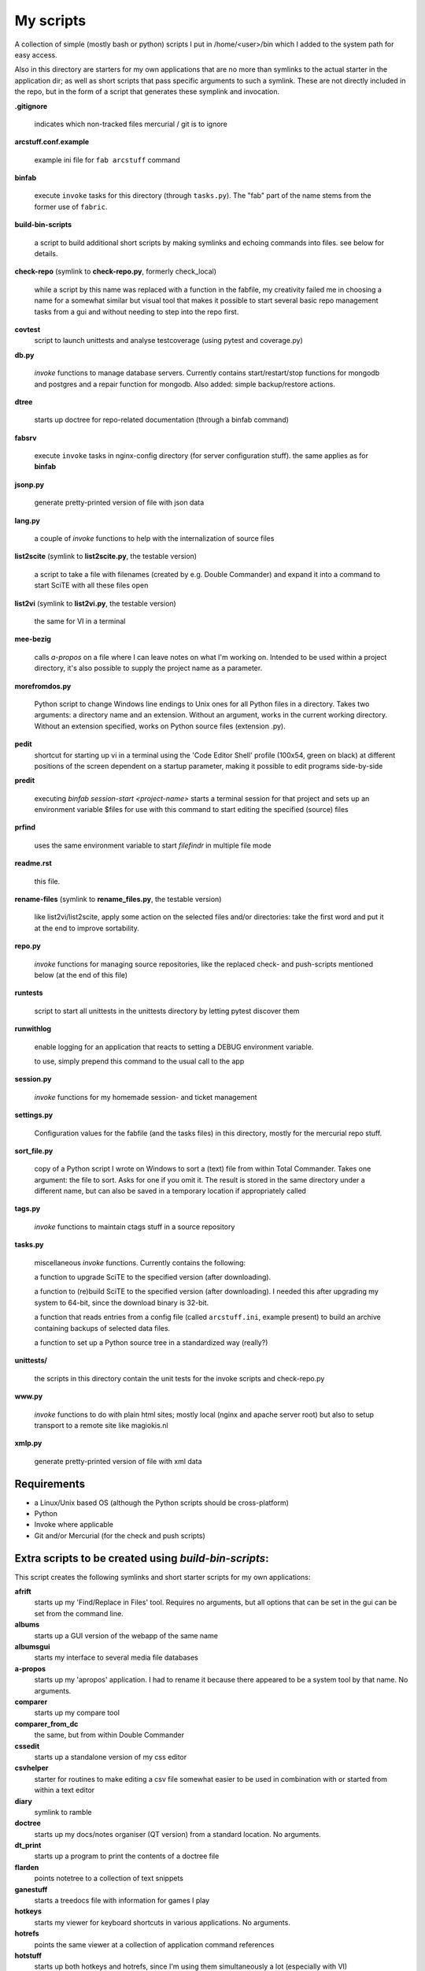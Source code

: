 My scripts
==========

A collection of simple (mostly bash or python) scripts I put in /home/<user>/bin
which I added to the system path for easy access.

Also in this directory are starters for my own applications that are no more than
symlinks to the actual starter in the application dir; as well as short scripts
that pass specific arguments to such a symlink. These are not directly included in the repo,
but in the form of a script that generates these symplink and invocation.

**.gitignore**

    indicates which non-tracked files mercurial / git is to ignore

**arcstuff.conf.example**

    example ini file for ``fab arcstuff`` command

**binfab**

    execute ``invoke`` tasks for this directory (through ``tasks.py``). The "fab" part of the name
    stems from the former use of ``fabric``.

**build-bin-scripts**

    a script to build additional short scripts by making symlinks and echoing commands into files.
    see below for details.

**check-repo** (symlink to **check-repo.py**, formerly check_local)

    while a script by this name was replaced with a function in the fabfile, 
    my creativity failed me in choosing a name for a somewhat similar but visual tool 
    that makes it possible to start several basic repo management tasks from a gui
    and without needing to step into the repo first.

**covtest**
    script to launch unittests and analyse testcoverage (using pytest and coverage.py)

**db.py**

    `invoke` functions to manage database servers. Currently contains start/restart/stop functions 
    for mongodb and postgres and a repair function for mongodb. Also added: simple backup/restore
    actions.

**dtree**

    starts up doctree for repo-related documentation (through a binfab command)

**fabsrv**

    execute ``invoke`` tasks in nginx-config directory (for server configuration stuff).
    the same applies as for **binfab**

**jsonp.py**

    generate pretty-printed version of file with json data

**lang.py**

    a couple of `invoke` functions to help with the internalization of source files

**list2scite** (symlink to **list2scite.py**, the testable version)

    a script to take a file with filenames (created by e.g. Double Commander)
    and expand it into a command to start SciTE with all these files open

**list2vi** (symlink to **list2vi.py**, the testable version) 

    the same for VI in a terminal

**mee-bezig**

    calls *a-propos* on a file where I can leave notes on what I'm working on. 
    Intended to be used within a project directory, it's also possible to supply the project name
    as a parameter. 

**morefromdos.py**

    Python script to change Windows line endings to Unix ones for all Python files
    in a directory. Takes two arguments: a directory name and an extension.
    Without an argument, works in the current working directory.
    Without an extension specified, works on Python source files (extension .py).

**pedit**
    shortcut for starting up vi in a terminal using the 'Code Editor Shell' profile (100x54,
    green on black) at different positions of the screen dependent on a startup parameter, 
    making it possible to edit programs side-by-side

**predit**

    executing *binfab session-start <project-name>* starts a terminal session for that project
    and sets up an environment variable $files for use with this command to start editing
    the specified (source) files

**prfind**

    uses the same environment variable to start *filefindr* in multiple file mode  

**readme.rst**

    this file.

**rename-files** (symlink to **rename_files.py**, the testable version)

    like list2vi/list2scite, apply some action on the selected files and/or directories: 
    take the first word and put it at the end to improve sortability.

**repo.py**

    `invoke` functions for managing source repositories, like the replaced check- and push-scripts 
    mentioned below (at the end of this file)

**runtests**

    script to start all unittests in the unittests directory by letting pytest discover them

**runwithlog**

    enable logging for an application that reacts to setting a DEBUG environment variable.

    to use, simply prepend this command to the usual call to the app

**session.py**

    `invoke` functions for my homemade session- and ticket management
 
**settings.py**

    Configuration values for the fabfile (and the tasks files) in this directory,
    mostly for the mercurial repo stuff.

**sort_file.py**

    copy of a Python script I wrote on Windows to sort a (text) file from within Total Commander.
    Takes one argument: the file to sort.
    Asks for one if you omit it.
    The result is stored in the same directory under a different name,
    but can also be saved in a temporary location if appropriately called

**tags.py**

    `invoke` functions to maintain ctags stuff in a source repository

**tasks.py**

    miscellaneous `invoke` functions. Currently contains the following:

    a function to upgrade SciTE to the specified version (after downloading).

    a function to (re)build SciTE to the specified version (after downloading).
    I needed this after upgrading my system to 64-bit, since the download binary is 32-bit.

    a function that reads entries from a config file (called ``arcstuff.ini``,
    example present) to build an archive containing backups of selected data files.

    a function to set up a Python source tree in a standardized way (really?)

**unittests/**

    the scripts in this directory contain the unit tests for the invoke scripts and check-repo.py

**www.py**

    `invoke` functions to do with plain html sites; mostly local (nginx and apache server root) 
    but also to setup transport to a remote site like magiokis.nl

**xmlp.py**

    generate pretty-printed version of file with xml data

Requirements
------------

- a Linux/Unix based OS (although the Python scripts should be cross-platform)
- Python
- Invoke where applicable
- Git and/or Mercurial (for the check and push scripts)


Extra scripts to be created using `build-bin-scripts`:
------------------------------------------------------

This script creates the following symlinks and short starter scripts for my own applications:

**afrift**
    starts up my 'Find/Replace in Files' tool. Requires no arguments, but all
    options that can be set in the gui can be set from the command line.
**albums**
    starts up a GUI version of the webapp of the same name
**albumsgui**
    starts my interface to several media file databases
**a-propos**
    starts up my 'apropos' application. I had to rename it because there appeared
    to be a system tool by that name. No arguments.
**comparer**
    starts up my compare tool
**comparer_from_dc**
    the same, but from within Double Commander
**cssedit**
    starts up a standalone version of my css editor
**csvhelper**
    starter for routines to make editing a csv file somewhat easier
    to be used in combination with or started from within a text editor
**diary**
    symlink to ramble
**doctree**
    starts up my docs/notes organiser (QT version) from a standard location.
    No arguments.
**dt_print**
    starts up a program to print the contents of a doctree file
**flarden**
    points notetree to a collection of text snippets
**ganestuff**
    starts a treedocs file with information for games I play
**hotkeys**
    starts my viewer for keyboard shortcuts in various applications. No arguments.
**hotrefs**
    points the same viewer at a collection of application command references
**hotstuff**
    starts up both hotkeys and hotrefs, since I'm using them simultaneously a lot (especially with
    VI)
**htmledit**
    starts up my tree-based html editor. Takes one optional argument: the filename.
**lint-all**
    apply pylint or flake8 checks to all my software projects (under construction?)
**lintergui**
    GUI frontend as replacement for *lint-this* and *lint-all*
**lint-this**
    apply pylint or flake8 checks to selected files or files in a selected directory
**mdview**
    Viewer for markdown formatted documents.
    Can be used with Double Commander or from within SciTE etc.
**modcompare**
    start doctree with a file for comparing modreader transcripts
**modreader**
    make text transcriptions of music module files
**notetree**
    starts up Doctree's predecessor. No arguments.
**nt2ext**
    show and/or reorganize contents of NoteTree documents
**probreg**
    starts up my 'probreg' application. Optional arguments: either the name of an
    XML file or 'sql' optionally followed by a project name. Without arguments:
    presents a file selection dialog. With only 'sql': presents a project selector.
**ramble**
    points doctree to a collection of ramblings
**rstview**
    Viewer for ReST formatted documents.
    Can be used with Double Commander or from within SciTE etc.
**scratch_pad**
    start a-propos using a file in /tmp (which is not saved over Linux sessions)
**tickets**
    starts probreg as my issue tracker, replacing trac.lemoncurry.nl
**treedocs**
    symlink to the doctree application. Used by the doctree script (among others)
**viewhtml**
    viewer for HTML formatted documents.
    Can be used with Double Commander or from within SciTE etc.
**webrefs**
    points my hotkeys app to a collection of keyboard shortcuts for web apps
**xmledit**
    starts up my tree-based xml editor. Takes one (optional) argument: the filename.

It also creates starters for various other programs:

**2panefm**
    start Double Commander in workspace 2
**appstart**
    starts a "webapp" created with vivaldi (standard chromium functionality?)
**bigterm**
    starts up VI in a bigger window
**bstart**
    start music player (originally Banshee, now Clementine) in workspace 4
**calc**
    symlink to gnome-calculator
**iview**
    starts up IrfanView under Wine.
    Takes one argument, assuming this is the file to view.
**lstart**
    start LMMS on workspace 3
**mdi**
    symlink to **mdi.py** which is a modified version of the pyqt mdi demo (using scintilla controls)
**open-reader**
    start up Calibre's ebook viewer
**peditl**
    starts pedit on the left side of the screen instead of in the middle
**peditlr**
    starts pedit two times side by side 
**peditml**
    starts pedit at a position next to where it would be using peditl           
**peditmr**
    starts pedit at a position next to where it would be using peditr           
**peditr**
    starts pedit on the right side of the screen instead of in the middle
**pfind**
    shortcut for a `binfab` command that starts up *filefindr* to search in all my Python software 
    projects
**preadme**
    edit readme file in a given repo
**prshell**
    opens a terminal in a given repo with an enlarged window
**pycheck**
    syntax check the specified python file(s) (using py_compile)
**qtdemo**
    starts up the Qt5 demo program
**reaper**
    starts linux version of reaper
**sdl-ball**
    starts a game
**start-gaming**
    starts Steam on workspace 3
**start-servers**
    calls fabsrv to start all wsgi servers
**stop-servers**
    calls fabsrv to stop all wsgi servers
**t-ed**
    open a terminal in a "code editor" mode I defined
**totalcmd**
    starts up Total Commander under Wine. takes no arguments.
    Uses wmctrl to ensure it starts up in workspace 2 
**vi-get-runtime**
    Get the current VI(M) version. Used by my Hotkeys plugin(s) for VI
**viref**
    starts vi showing vi documentation
**vless**
    starts vi in a mode that is supposed to resemble the `less` program
**vstable**
    start Vivaldi browser (stable version) on workspace 1
**vstart**
    start Vivaldi (snapshot) browser on workspace 1
**widevi**
    takes two filenames and starts vi practically full screen to edit the files side-by-side
**wxdemo**
    starter for the wxPython demo program


scripts that were replaced by functions in the fabfile:
-------------------------------------------------------
(not present in this working directory either)

**check-local**

    script to check if there are changes to local repositories that aren't synched
    with my central ones (the ones that push to BitBucket). No arguments.
    relies on the *hg* subcommands ``status`` and ``outgoing``

**check-bb**

    script to check if there are changes to central repositories that aren't
    synched with the remote (BitBucket) ones. No arguments.
    Currently this script only checks for uncommitted changes because outgoing
    would be "expensive".
    It should probably be replaced with a working version of ``push-bb``

**check-usb**

    script to check if there are changes to repositories on my USB drive that
    aren't synched with my central ones (the ones that push to BitBucket).
    No arguments.

**chmodrecursive**

    in copying my server trees from Windows the file permissions were fucked up.
    So I wrote this script to set them right.

**permit.py**

    Python script to change file and directory permissions after copying over from
    Windows. Argument works like with ''morefromdos.py'' except for all files
    instead of just .py ones. I wrote and used these scripts when I copied my old
    CGI apps over from Windows to Linux.
    Basically a nicer version of *chmodrecursive.py*.

**push-bb**

    script to check selected central repos for uncommitted changes and push to
    bitbucket when not present and not committed before. Uses `hg tip` to save the
    new tip for comparison.

**push-local**

    script to check local repos for uncommitted changes and push to central when
    not present

**push-usb**

    the same for repose on my usb drive

**pushthru**

    script to push directly from a specified local repo to bitbucket

**rstbb**

    script to update rstblog source and push to central and bitbucket


